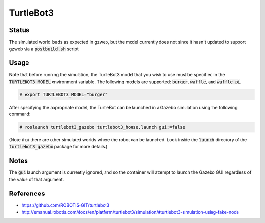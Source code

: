 TurtleBot3
==========

.. image:: robot.png


Status
------

The simulated world loads as expected in gzweb, but the model currently does
not since it hasn't updated to support gzweb via a :code:`postbuild.sh` script.

.. image:: gzweb-progress.png


Usage
-----

Note that before running the simulation, the TurtleBot3 model that you wish
to use must be specified in the :code:`TURTLEBOT3_MODEL` environment variable.
The following models are supported: :code:`burger`, :code:`waffle`, and
:code:`waffle_pi`.

.. code::

   # export TURTLEBOT3_MODEL="burger"

After specifying the appropriate model, the TurtleBot can be launched in a
Gazebo simulation using the following command:

.. code::

   # roslaunch turtlebot3_gazebo turtlebot3_house.launch gui:=false

(Note that there are other simulated worlds where the robot can be launched.
Look inside the :code:`launch` directory of the :code:`turtlebot3_gazebo`
package for more details.)


Notes
-----

The :code:`gui` launch argument is currently ignored, and so the container will
attempt to launch the Gazebo GUI regardless of the value of that argument.


References
----------

* https://github.com/ROBOTIS-GIT/turtlebot3
* http://emanual.robotis.com/docs/en/platform/turtlebot3/simulation/#turtlebot3-simulation-using-fake-node
